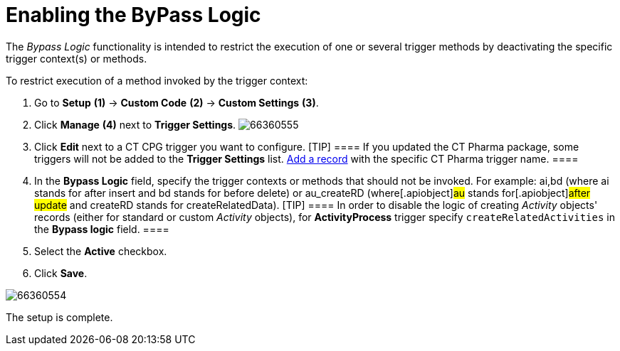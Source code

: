 = Enabling the ByPass Logic

The _Bypass Logic_ functionality is intended to restrict the execution
of one or several trigger methods by deactivating the specific trigger
context(s) or methods.

To restrict execution of a method invoked by the trigger context:

. Go to *Setup* *(1)* → *Custom Code* *(2)* → *Custom Settings* *(3)*.
. Click *Manage* *(4)* next to *Trigger Settings*.
image:66360555.png[]
. Click *Edit* next to a CT CPG trigger you want to configure.
[TIP] ==== If you updated the CT Pharma package, some triggers
will not be added to the *Trigger
Settings* list. xref:configuring-triggers[Add a record] with the
specific CT Pharma trigger name.  ====
. In the *Bypass Logic* field, specify the trigger contexts or methods
that should not be invoked. For example: ai,bd (where ai stands for
after insert and bd stands for before delete)
or [.apiobject]#au_createRD# (where[.apiobject]#au#
stands for[.apiobject]#after update# and
[.apiobject]#createRD# stands for
[.apiobject]#createRelatedData#).
[TIP] ==== In order to disable the logic of creating
_Activity_ objects' records (either for standard or custom _Activity_
objects), for *ActivityProcess* trigger
specify `createRelatedActivities` in the *Bypass logic* field. ====
. Select the *Active* checkbox.
. Click *Save*.

image:66360554.png[]

The setup is complete.
